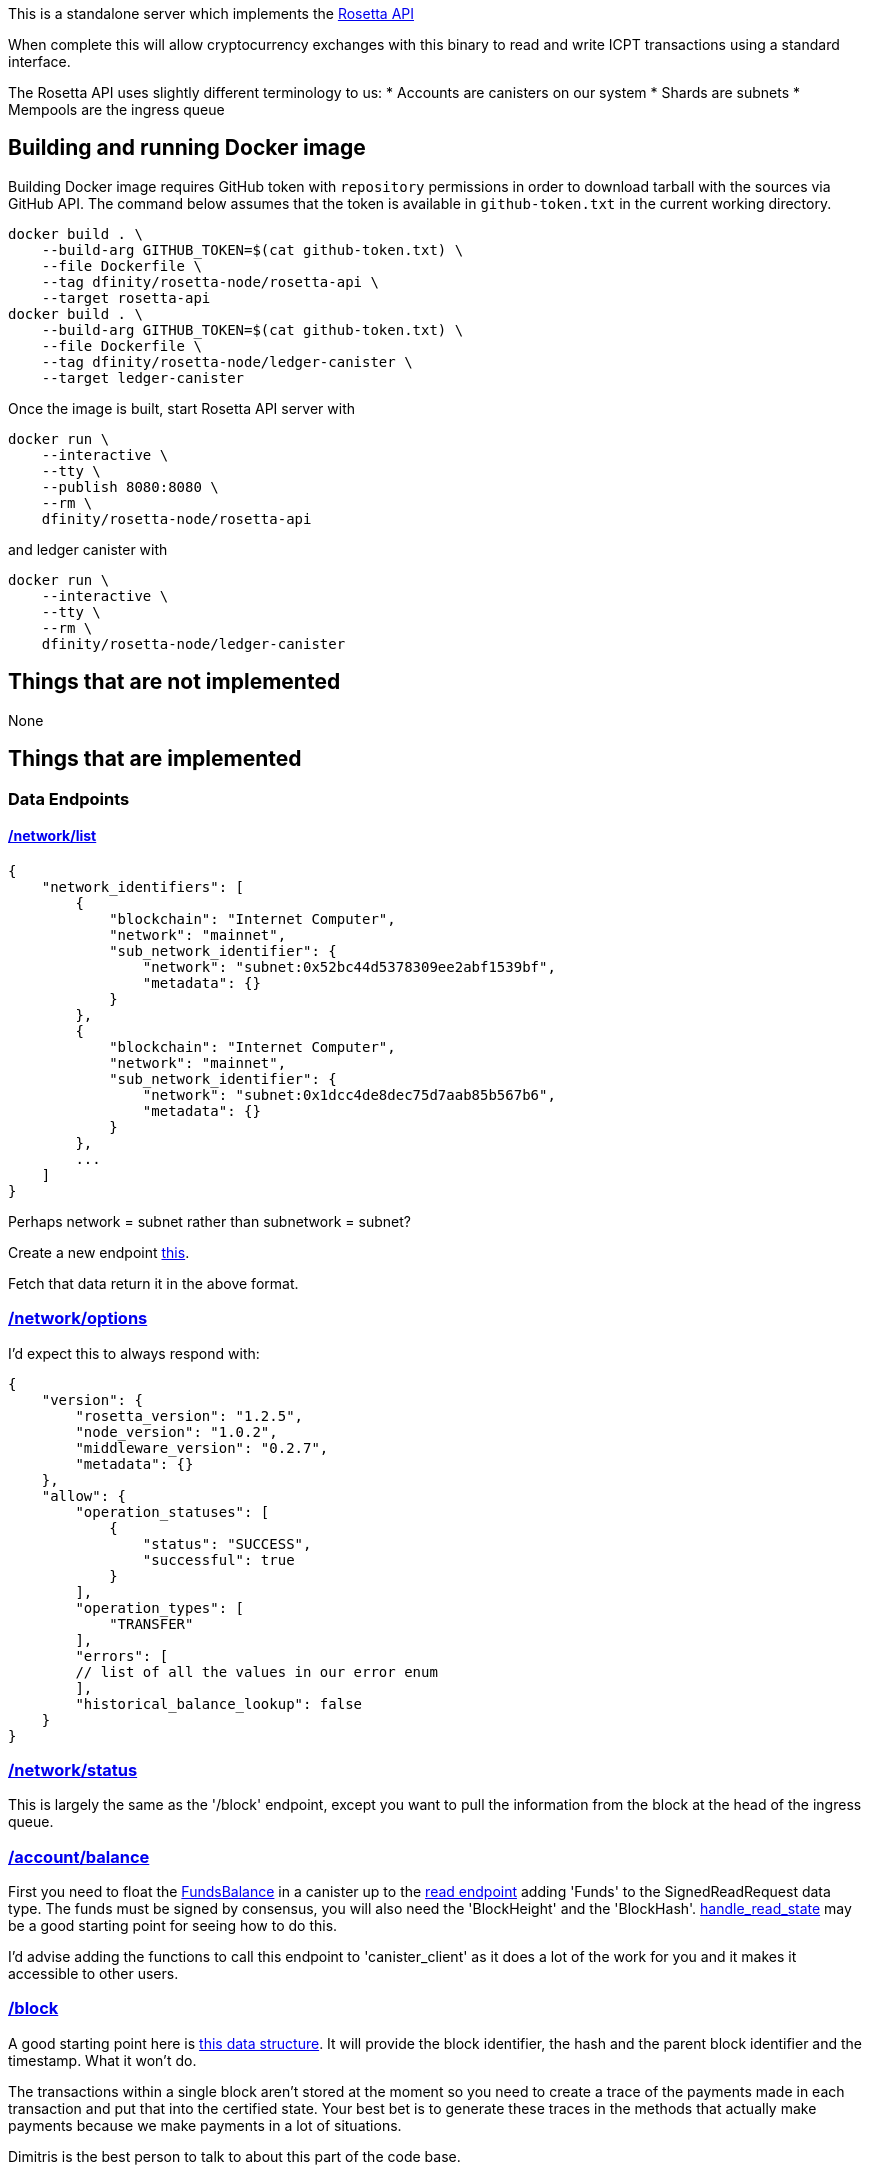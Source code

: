 This is a standalone server which implements the https://www.rosetta-api.org/[Rosetta API]

When complete this will allow cryptocurrency exchanges with this binary to read and write ICPT transactions using a standard interface.

The Rosetta API uses slightly different terminology to us:
* Accounts are canisters on our system
* Shards are subnets
* Mempools are the ingress queue

== Building and running Docker image
Building Docker image requires GitHub token with `repository` permissions in order to download tarball with the sources via GitHub API. The command below assumes that the token is available in `github-token.txt` in the current working directory.

[source,bash]
....
docker build . \
    --build-arg GITHUB_TOKEN=$(cat github-token.txt) \
    --file Dockerfile \
    --tag dfinity/rosetta-node/rosetta-api \
    --target rosetta-api
docker build . \
    --build-arg GITHUB_TOKEN=$(cat github-token.txt) \
    --file Dockerfile \
    --tag dfinity/rosetta-node/ledger-canister \
    --target ledger-canister
....

Once the image is built, start Rosetta API server with

[source,bash]
....
docker run \
    --interactive \
    --tty \
    --publish 8080:8080 \
    --rm \
    dfinity/rosetta-node/rosetta-api
....

and ledger canister with

[source,bash]
....
docker run \
    --interactive \
    --tty \
    --rm \
    dfinity/rosetta-node/ledger-canister
....

== Things that are not implemented

None

== Things that are implemented

=== Data Endpoints

==== https://www.rosetta-api.org/docs/NetworkApi.html#networklist[/network/list]

[source,json]
....
{
    "network_identifiers": [
        {
            "blockchain": "Internet Computer",
            "network": "mainnet",
            "sub_network_identifier": {
                "network": "subnet:0x52bc44d5378309ee2abf1539bf",
                "metadata": {}
            }
        },
        {
            "blockchain": "Internet Computer",
            "network": "mainnet",
            "sub_network_identifier": {
                "network": "subnet:0x1dcc4de8dec75d7aab85b567b6",
                "metadata": {}
            }
        },
        ...
    ]
}
....
Perhaps network = subnet rather than subnetwork = subnet?

Create a new endpoint https://github.com/dfinity-lab/dfinity/blob/dmd%2frosetta-init/rs/messaging/src/xnet_payload_builder.rs#L249-L253[this].

Fetch that data return it in the above format.

=== https://www.rosetta-api.org/docs/NetworkApi.html#networkoptions[/network/options]

I'd expect this to always respond with:

[source,json]
....
{
    "version": {
        "rosetta_version": "1.2.5",
        "node_version": "1.0.2",
        "middleware_version": "0.2.7",
        "metadata": {}
    },
    "allow": {
        "operation_statuses": [
            {
                "status": "SUCCESS",
                "successful": true
            }
        ],
        "operation_types": [
            "TRANSFER"
        ],
        "errors": [
        // list of all the values in our error enum
        ],
        "historical_balance_lookup": false
    }
}
....

=== https://www.rosetta-api.org/docs/NetworkApi.html#networkstatus[/network/status]

This is largely the same as the '/block' endpoint, except you want to pull the information from the block at the head of the ingress queue.

=== https://www.rosetta-api.org/docs/AccountApi.html#accountbalance[/account/balance]

First you need to float the https://github.com/dfinity-lab/dfinity/blob/dmd%2frosetta-init/rs/system_api/src/lib.rs#L34[FundsBalance] in a canister up to the https://github.com/dfinity-lab/dfinity/blob/dmd%2frosetta-init/rs/http_handler/src/read.rs#L81[read endpoint] adding 'Funds' to the SignedReadRequest data type. The funds must be signed by consensus, you will also need the 'BlockHeight' and the 'BlockHash'. https://github.com/dfinity-lab/dfinity/blob/dmd%2frosetta-init/rs/http_handler/src/read.rs#L215[handle_read_state] may be a good starting point for seeing how to do this.

I'd advise adding the functions to call this endpoint to 'canister_client' as it does a lot of the work for you and it makes it accessible to other users.

=== https://www.rosetta-api.org/docs/BlockApi.html#block[/block]

A good starting point here is https://github.com/dfinity-lab/dfinity/blob/dmd%2frosetta-init/rs/types/src/consensus.rs#L256[this data structure]. It will provide the block identifier, the hash and the parent block identifier and the timestamp.
What it won't do.

The transactions within a single block aren't stored at the moment so you need to create a trace of the payments made in each transaction and put that into the certified state. Your best bet is to generate these traces in the methods that actually make payments because we make payments in a lot of situations.

Dimitris is the best person to talk to about this part of the code base.

=== https://www.rosetta-api.org/docs/BlockApi.html#blocktransaction[/block/transaction]

This is just returning a subset of the data exposed in /block

=== https://www.rosetta-api.org/docs/MempoolApi.html#mempool[/mempool]

The mempool maps to the ingress queue fairly well, basically any 'Received' or 'Processing' ingress message is conceptually in the mempool. This information can by pulled out of this https://github.com/dfinity-lab/dfinity/blob/dmd%2Frosetta-init/rs/http_handler/src/lib.rs#L162[IngressHistoryReader].

This is pretty low priority because things generally leave the mempool on our blockchain pretty quickly.

=== https://www.rosetta-api.org/docs/MempoolApi.html#mempooltransaction[/mempool/transaction]

Since we don't know the value of our transactions until they are part of a block, we should just always return some sensible default, probably an empty set of transactions. This is something the spec is fine with.

=== Construction API

The construction API can be constructed largely from 'canister_client' code.

=== https://www.rosetta-api.org/docs/ConstructionApi.html#constructioncombine[/construction/combine]
=== https://www.rosetta-api.org/docs/ConstructionApi.html#constructionderive[/construction/derive]

We require an on chain action to create a canister/account so according to the spec we shouldn't implement this.
Also according to the spec we should implement all of the endpoints, so I don't know, let's see what the

=== https://www.rosetta-api.org/docs/ConstructionApi.html#constructionhash[/construction/hash]



=== https://www.rosetta-api.org/docs/ConstructionApi.html#constructionmetadata[/construction/metadata]
=== https://www.rosetta-api.org/docs/ConstructionApi.html#constructionparse[/construction/parse]
=== https://www.rosetta-api.org/docs/ConstructionApi.html#constructionpayloads[/construction/payloads]
=== https://www.rosetta-api.org/docs/ConstructionApi.html#constructionpayloads[/construction/preprocess]
=== https://www.rosetta-api.org/docs/ConstructionApi.html#constructionsubmit[/construction/submit]
